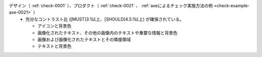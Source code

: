 デザイン（ :ref:`check-0001` ）、プロダクト（ :ref:`check-0021` 、 :ref:`axeによるチェック実施方法の例 <check-example-axe-0021>` ）
   *  充分なコントラスト比 ([MUST]3:1以上、[SHOULD]4.5:1以上) が確保されている。
      
      *  アイコンと背景色
      *  画像化されたテキスト、その他の画像内のテキストや重要な情報と背景色
      *  画像および画像化されたテキストとその隣接領域
      *  テキストと背景色
